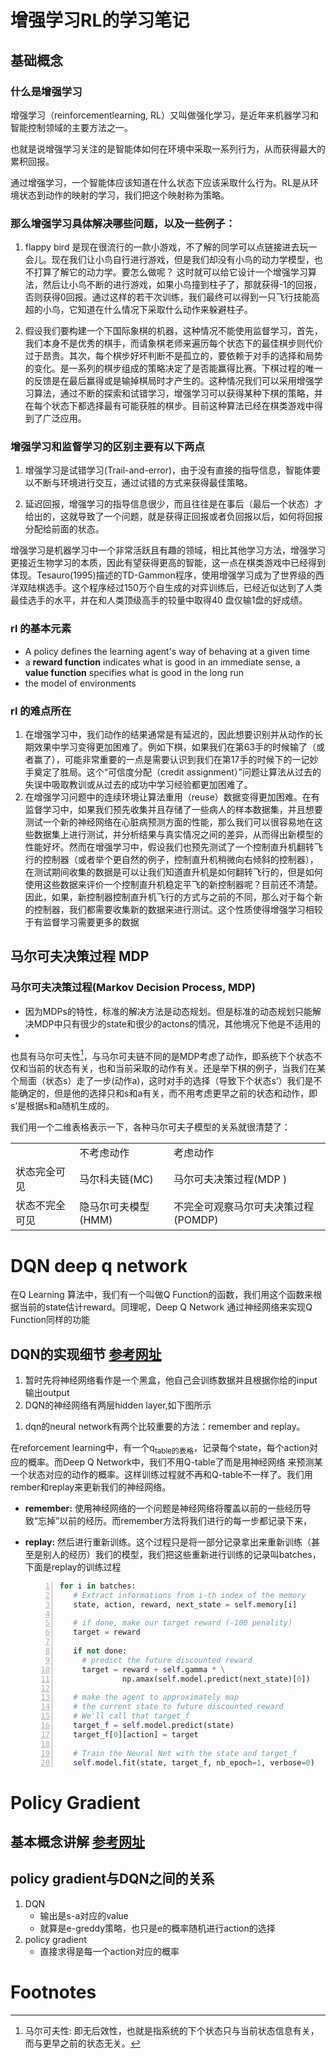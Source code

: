 
* 增强学习RL的学习笔记
** 基础概念
*** 什么是增强学习

增强学习（reinforcementlearning, RL）又叫做强化学习，是近年来机器学习和智能控制领域的主要方法之一。

也就是说增强学习关注的是智能体如何在环境中采取一系列行为，从而获得最大的累积回报。

通过增强学习，一个智能体应该知道在什么状态下应该采取什么行为。RL是从环境状态到动作的映射的学习，我们把这个映射称为策略。

*** 那么增强学习具体解决哪些问题，以及一些例子：

1. flappy bird 是现在很流行的一款小游戏，不了解的同学可以点链接进去玩一会儿。现在我们让小鸟自行进行游戏，但是我们却没有小鸟的动力学模型，也不打算了解它的动力学。要怎么做呢？ 这时就可以给它设计一个增强学习算法，然后让小鸟不断的进行游戏，如果小鸟撞到柱子了，那就获得-1的回报，否则获得0回报。通过这样的若干次训练，我们最终可以得到一只飞行技能高超的小鸟，它知道在什么情况下采取什么动作来躲避柱子。

2. 假设我们要构建一个下国际象棋的机器，这种情况不能使用监督学习，首先，我们本身不是优秀的棋手，而请象棋老师来遍历每个状态下的最佳棋步则代价过于昂贵。其次，每个棋步好坏判断不是孤立的，要依赖于对手的选择和局势的变化。是一系列的棋步组成的策略决定了是否能赢得比赛。下棋过程的唯一的反馈是在最后赢得或是输掉棋局时才产生的。这种情况我们可以采用增强学习算法，通过不断的探索和试错学习，增强学习可以获得某种下棋的策略，并在每个状态下都选择最有可能获胜的棋步。目前这种算法已经在棋类游戏中得到了广泛应用。
 
*** 增强学习和监督学习的区别主要有以下两点
1.  增强学习是试错学习(Trail-and-error)，由于没有直接的指导信息，智能体要以不断与环境进行交互，通过试错的方式来获得最佳策略。

2.  延迟回报，增强学习的指导信息很少，而且往往是在事后（最后一个状态）才给出的，这就导致了一个问题，就是获得正回报或者负回报以后，如何将回报分配给前面的状态。

增强学习是机器学习中一个非常活跃且有趣的领域，相比其他学习方法，增强学习更接近生物学习的本质，因此有望获得更高的智能，这一点在棋类游戏中已经得到体现。Tesauro(1995)描述的TD-Gammon程序，使用增强学习成为了世界级的西洋双陆棋选手。这个程序经过150万个自生成的对弈训练后，已经近似达到了人类最佳选手的水平，并在和人类顶级高手的较量中取得40 盘仅输1盘的好成绩。

*** rl 的基本元素
 + A policy defines the learning agent's way of behaving at a given time
 + a *reward function* indicates what is good in an immediate sense, a *value function* specifies what is good in the long run
 + the model of environments
*** rl 的难点所在
1. 在增强学习中，我们动作的结果通常是有延迟的，因此想要识别并从动作的长期效果中学习变得更加困难了。例如下棋，如果我们在第63手的时候输了（或者赢了），可能非常重要的一点是需要认识到我们在第17手的时候下的一记妙手奠定了胜局。这个“可信度分配（credit assignment）”问题让算法从过去的失误中吸取教训或从过去的成功中学习经验都更加困难了。
2. 在增强学习问题中的连续环境让算法重用（reuse）数据变得更加困难。在有监督学习中，如果我们预先收集并且存储了一些病人的样本数据集，并且想要测试一个新的神经网络在心脏病预测方面的性能，那么我们可以很容易地在这些数据集上进行测试，并分析结果与真实情况之间的差异，从而得出新模型的性能好坏。然而在增强学习中，假设我们也预先测试了一个控制直升机翻转飞行的控制器（或者举个更自然的例子，控制直升机稍微向右倾斜的控制器），在测试期间收集的数据是可以让我们知道直升机是如何翻转飞行的，但是如何使用这些数据来评价一个控制直升机稳定平飞的新控制器呢？目前还不清楚。因此，如果，新控制器控制直升机飞行的方式与之前的不同，那么对于每个新的控制器，我们都需要收集新的数据来进行测试。这个性质使得增强学习相较于有监督学习需要更多的数据

** 马尔可夫决策过程 MDP
*** 马尔可夫决策过程(Markov Decision Process, MDP)
+ 因为MDPs的特性，标准的解决方法是动态规划。但是标准的动态规划只能解决MDP中只有很少的state和很少的actons的情况，其他境况下他是不适用的
+ 
也具有马尔可夫性[fn:1]，与马尔可夫链不同的是MDP考虑了动作，即系统下个状态不仅和当前的状态有关，也和当前采取的动作有关。还是举下棋的例子，当我们在某个局面（状态s）走了一步(动作a)，这时对手的选择（导致下个状态s’）我们是不能确定的，但是他的选择只和s和a有关，而不用考虑更早之前的状态和动作，即s’是根据s和a随机生成的。

我们用一个二维表格表示一下，各种马尔可夫子模型的关系就很清楚了：
#+table
   |                | 不考虑动作          | 考虑动作                            |
   | 状态完全可见   | 马尔科夫链(MC)      | 马尔可夫决策过程(MDP )              |
   | 状态不完全可见 | 隐马尔可夫模型(HMM) | 不完全可观察马尔可夫决策过程(POMDP) |
   
   
* DQN deep q network
在Q Learning 算法中，我们有一个叫做Q Function的函数，我们用这个函数来根据当前的state估计reward。同理呢，Deep Q Network 通过神经网络来实现Q Function同样的功能
** DQN的实现细节 [[https://keon.io/rl/deep-q-learning-with-keras-and-gym/][参考网址]]
1. 暂时先将神经网络看作是一个黑盒，他自己会训练数据并且根据你给的input输出output
2. DQN的神经网络有两层hidden layer,如下图所示
[[./org_picture/neuralnet.png]]

3. dqn的neural network有两个比较重要的方法：remember and replay。
在reforcement learning中，有一个q_table的表格，记录每个state，每个action对应的概率。而Deep Q Network中，我们不用Q-table了而是用神经网络
来预测某一个状态对应的动作的概率。这样训练过程就不再和Q-table不一样了。我们用rember和replay来更新我们的神经网络。
  
  + *remember:*
	使用神经网络的一个问题是神经网络将覆盖以前的一些经历导致“忘掉”以前的经历。而remember方法将我们进行的每一步都记录下来，
  + *replay:*
    然后进行重新训练。这个过程只是将一部分记录拿出来重新训练（甚至是别人的经历）我们的模型，我们把这些重新进行训练的记录叫batches，下面是replay的训练过程
    #+BEGIN_SRC python -n
    for i in batches:
       # Extract informations from i-th index of the memory
       state, action, reward, next_state = self.memory[i]
     
       # if done, make our target reward (-100 penality)
       target = reward
     
       if not done:
         # predict the future discounted reward
         target = reward + self.gamma * \
                  np.amax(self.model.predict(next_state)[0])
       
       # make the agent to approximately map
       # the current state to future discounted reward
       # We'll call that target_f
       target_f = self.model.predict(state)
       target_f[0][action] = target
       
       # Train the Neural Net with the state and target_f
       self.model.fit(state, target_f, nb_epoch=1, verbose=0)
    #+END_SRC


* Policy Gradient   
** 基本概念讲解  [[https://zhuanlan.zhihu.com/p/21725498][参考网址]]
** policy gradient与DQN之间的关系
1. DQN 
   + 输出是s-a对应的value
   + 就算是e-greddy策略，也只是e的概率随机进行action的选择
2. policy gradient
   + 直接求得是每一个action对应的概率

* Footnotes

[fn:1] 马尔可夫性: 即无后效性，也就是指系统的下个状态只与当前状态信息有关，而与更早之前的状态无关。
 
